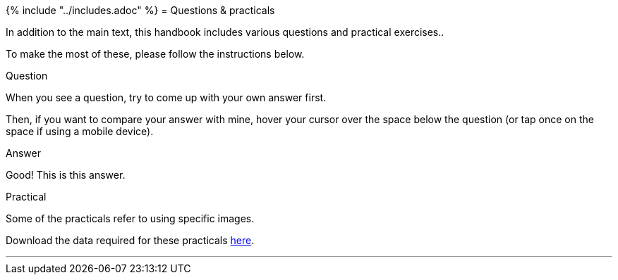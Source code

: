 {% include "../includes.adoc" %}
= Questions & practicals

In addition to the main text, this handbook includes various questions and practical exercises..

To make the most of these, please follow the instructions below.

.Question
[.question]
****
When you see a question, try to come up with your own answer first.

Then, if you want to compare your answer with mine, hover your cursor over the space below the question (or tap once on the space if using a mobile device).

.Answer
[.solution]
--
Good! This is this answer.
--
****

.Practical
[.practical]
****
Some of the practicals refer to using specific images.

Download the data required for these practicals https://github.com/petebankhead/imagej-intro/raw/master/practicals/Analyzing_fluorescence_images_data.zip[here].
****

''''
